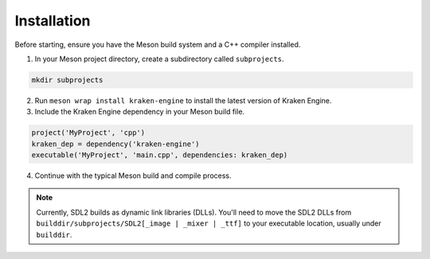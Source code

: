 Installation
============

Before starting, ensure you have the Meson build system and a C++ compiler installed.

1. In your Meson project directory, create a subdirectory called ``subprojects``.

.. code-block:: bash

    mkdir subprojects

2. Run ``meson wrap install kraken-engine`` to install the latest version of Kraken Engine.

3. Include the Kraken Engine dependency in your Meson build file.

.. code-block:: python

    project('MyProject', 'cpp')
    kraken_dep = dependency('kraken-engine')
    executable('MyProject', 'main.cpp', dependencies: kraken_dep)

4. Continue with the typical Meson build and compile process.

.. note::
    Currently, SDL2 builds as dynamic link libraries (DLLs). You'll need to move the SDL2 DLLs from
    ``builddir/subprojects/SDL2[_image | _mixer | _ttf]`` to your executable location, usually under ``builddir``.
